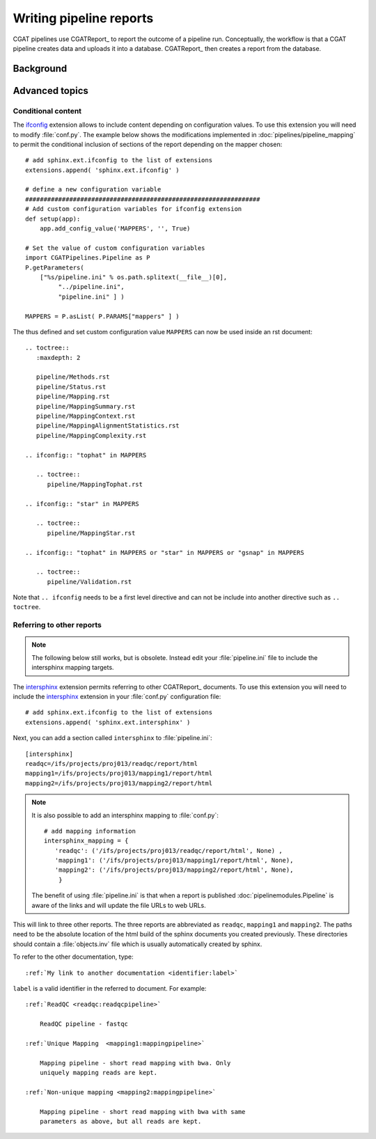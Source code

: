 .. _WritingReports:

========================
Writing pipeline reports
========================

CGAT pipelines use CGATReport_ to report the outcome of a pipeline
run. Conceptually, the workflow is that a CGAT pipeline creates data
and uploads it into a database. CGATReport_ then creates a report
from the database.

Background
==========

.. todo::

   Some text here about why CGATReport

Advanced topics
===============

Conditional content
-------------------

The ifconfig_ extension allows to include content depending on configuration
values. To use this extension you will need to modify
:file:`conf.py`. The example below shows the modifications implemented
in :doc:`pipelines/pipeline_mapping` to permit the conditional
inclusion of sections of the report depending on the mapper chosen::

    # add sphinx.ext.ifconfig to the list of extensions
    extensions.append( 'sphinx.ext.ifconfig' )
    
    # define a new configuration variable
    ################################################################
    # Add custom configuration variables for ifconfig extension
    def setup(app):
    	app.add_config_value('MAPPERS', '', True)

    # Set the value of custom configuration variables
    import CGATPipelines.Pipeline as P
    P.getParameters(
	["%s/pipeline.ini" % os.path.splitext(__file__)[0],
	     "../pipeline.ini",
	     "pipeline.ini" ] )

    MAPPERS = P.asList( P.PARAMS["mappers" ] )
    
The thus defined and set custom configuration value ``MAPPERS`` can
now be used inside an rst document::

   .. toctree::
      :maxdepth: 2

      pipeline/Methods.rst
      pipeline/Status.rst
      pipeline/Mapping.rst
      pipeline/MappingSummary.rst
      pipeline/MappingContext.rst
      pipeline/MappingAlignmentStatistics.rst
      pipeline/MappingComplexity.rst

   .. ifconfig:: "tophat" in MAPPERS

      .. toctree::
	 pipeline/MappingTophat.rst

   .. ifconfig:: "star" in MAPPERS

      .. toctree::
	 pipeline/MappingStar.rst

   .. ifconfig:: "tophat" in MAPPERS or "star" in MAPPERS or "gsnap" in MAPPERS

      .. toctree::
	 pipeline/Validation.rst

Note that ``.. ifconfig`` needs to be a first level directive and
can not be include into another directive such as ``.. toctree``.

Referring to other reports
--------------------------

.. note::

   The following below still works, but is obsolete. Instead
   edit your :file:`pipeline.ini` file to include the intersphinx
   mapping targets.


The intersphinx_ extension permits referring to other
CGATReport_ documents. To use this extension you will need to include
the intersphinx_ extension in your :file:`conf.py` configuration file::

    # add sphinx.ext.ifconfig to the list of extensions
    extensions.append( 'sphinx.ext.intersphinx' )

Next, you can add a section called ``intersphinx`` to
:file:`pipeline.ini`::

   [intersphinx]
   readqc=/ifs/projects/proj013/readqc/report/html
   mapping1=/ifs/projects/proj013/mapping1/report/html
   mapping2=/ifs/projects/proj013/mapping2/report/html

.. note::

   It is also possible to add an intersphinx mapping to :file:`conf.py`::

     # add mapping information
     intersphinx_mapping = {
	'readqc': ('/ifs/projects/proj013/readqc/report/html', None) ,
	'mapping1': ('/ifs/projects/proj013/mapping1/report/html', None),
	'mapping2': ('/ifs/projects/proj013/mapping2/report/html', None),
	 }

   The benefit of using :file:`pipeline.ini` is that when a report is
   published :doc:`pipelinemodules.Pipeline` is aware of the links and will
   update the file URLs to web URLs.
   	
This will link to three other reports. The three reports are
abbreviated as ``readqc``, ``mapping1`` and ``mapping2``. The paths
need to be the absolute location of the html build of the sphinx
documents you created previously. These directories should contain a
:file:`objects.inv` file which is usually automatically created by sphinx.

To refer to the other documentation, type::

    :ref:`My link to another documentation <identifier:label>`

``label`` is a valid identifier in the referred to
document. For example::

    :ref:`ReadQC <readqc:readqcpipeline>`

	ReadQC pipeline - fastqc

    :ref:`Unique Mapping  <mapping1:mappingpipeline>`

	Mapping pipeline - short read mapping with bwa. Only
	uniquely mapping reads are kept.

    :ref:`Non-unique mapping <mapping2:mappingpipeline>`

	Mapping pipeline - short read mapping with bwa with same
	parameters as above, but all reads are kept. 

.. _intersphinx: http://sphinx-doc.org/ext/intersphinx.html
.. _ifconfig: http://sphinx-doc.org/ext/ifconfig.html



